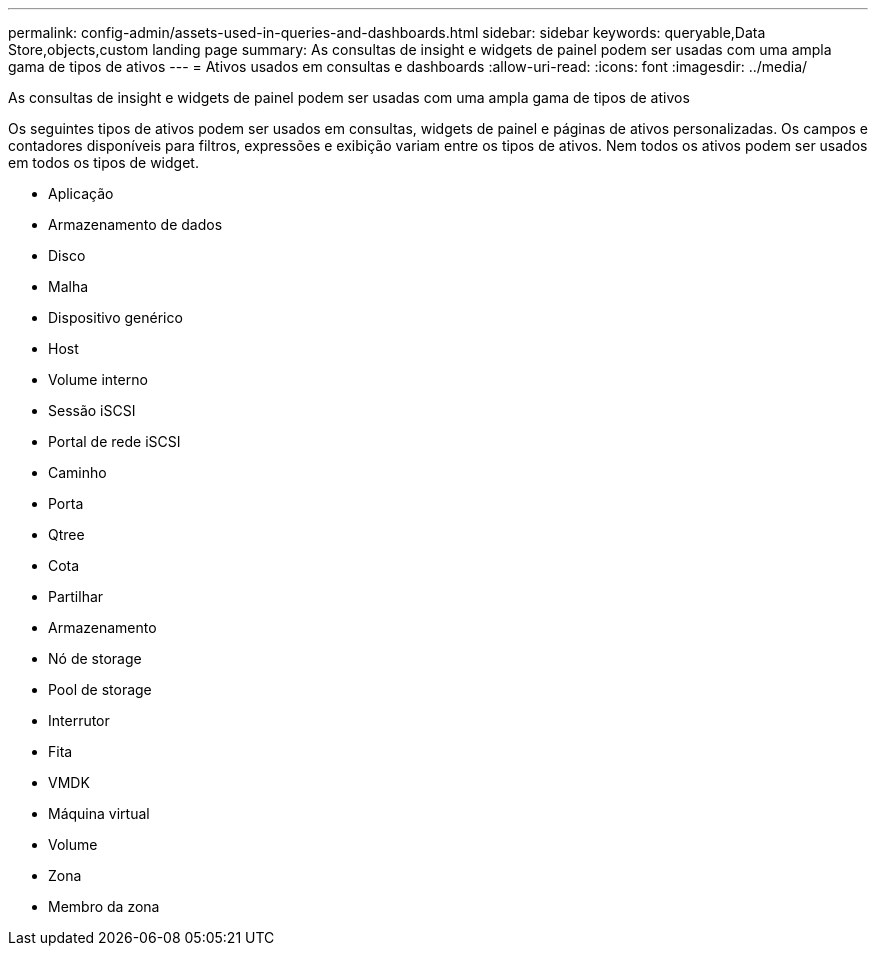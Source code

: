 ---
permalink: config-admin/assets-used-in-queries-and-dashboards.html 
sidebar: sidebar 
keywords: queryable,Data Store,objects,custom landing page 
summary: As consultas de insight e widgets de painel podem ser usadas com uma ampla gama de tipos de ativos 
---
= Ativos usados em consultas e dashboards
:allow-uri-read: 
:icons: font
:imagesdir: ../media/


[role="lead"]
As consultas de insight e widgets de painel podem ser usadas com uma ampla gama de tipos de ativos

Os seguintes tipos de ativos podem ser usados em consultas, widgets de painel e páginas de ativos personalizadas. Os campos e contadores disponíveis para filtros, expressões e exibição variam entre os tipos de ativos. Nem todos os ativos podem ser usados em todos os tipos de widget.

* Aplicação
* Armazenamento de dados
* Disco
* Malha
* Dispositivo genérico
* Host
* Volume interno
* Sessão iSCSI
* Portal de rede iSCSI
* Caminho
* Porta
* Qtree
* Cota
* Partilhar
* Armazenamento
* Nó de storage
* Pool de storage
* Interrutor
* Fita
* VMDK
* Máquina virtual
* Volume
* Zona
* Membro da zona

